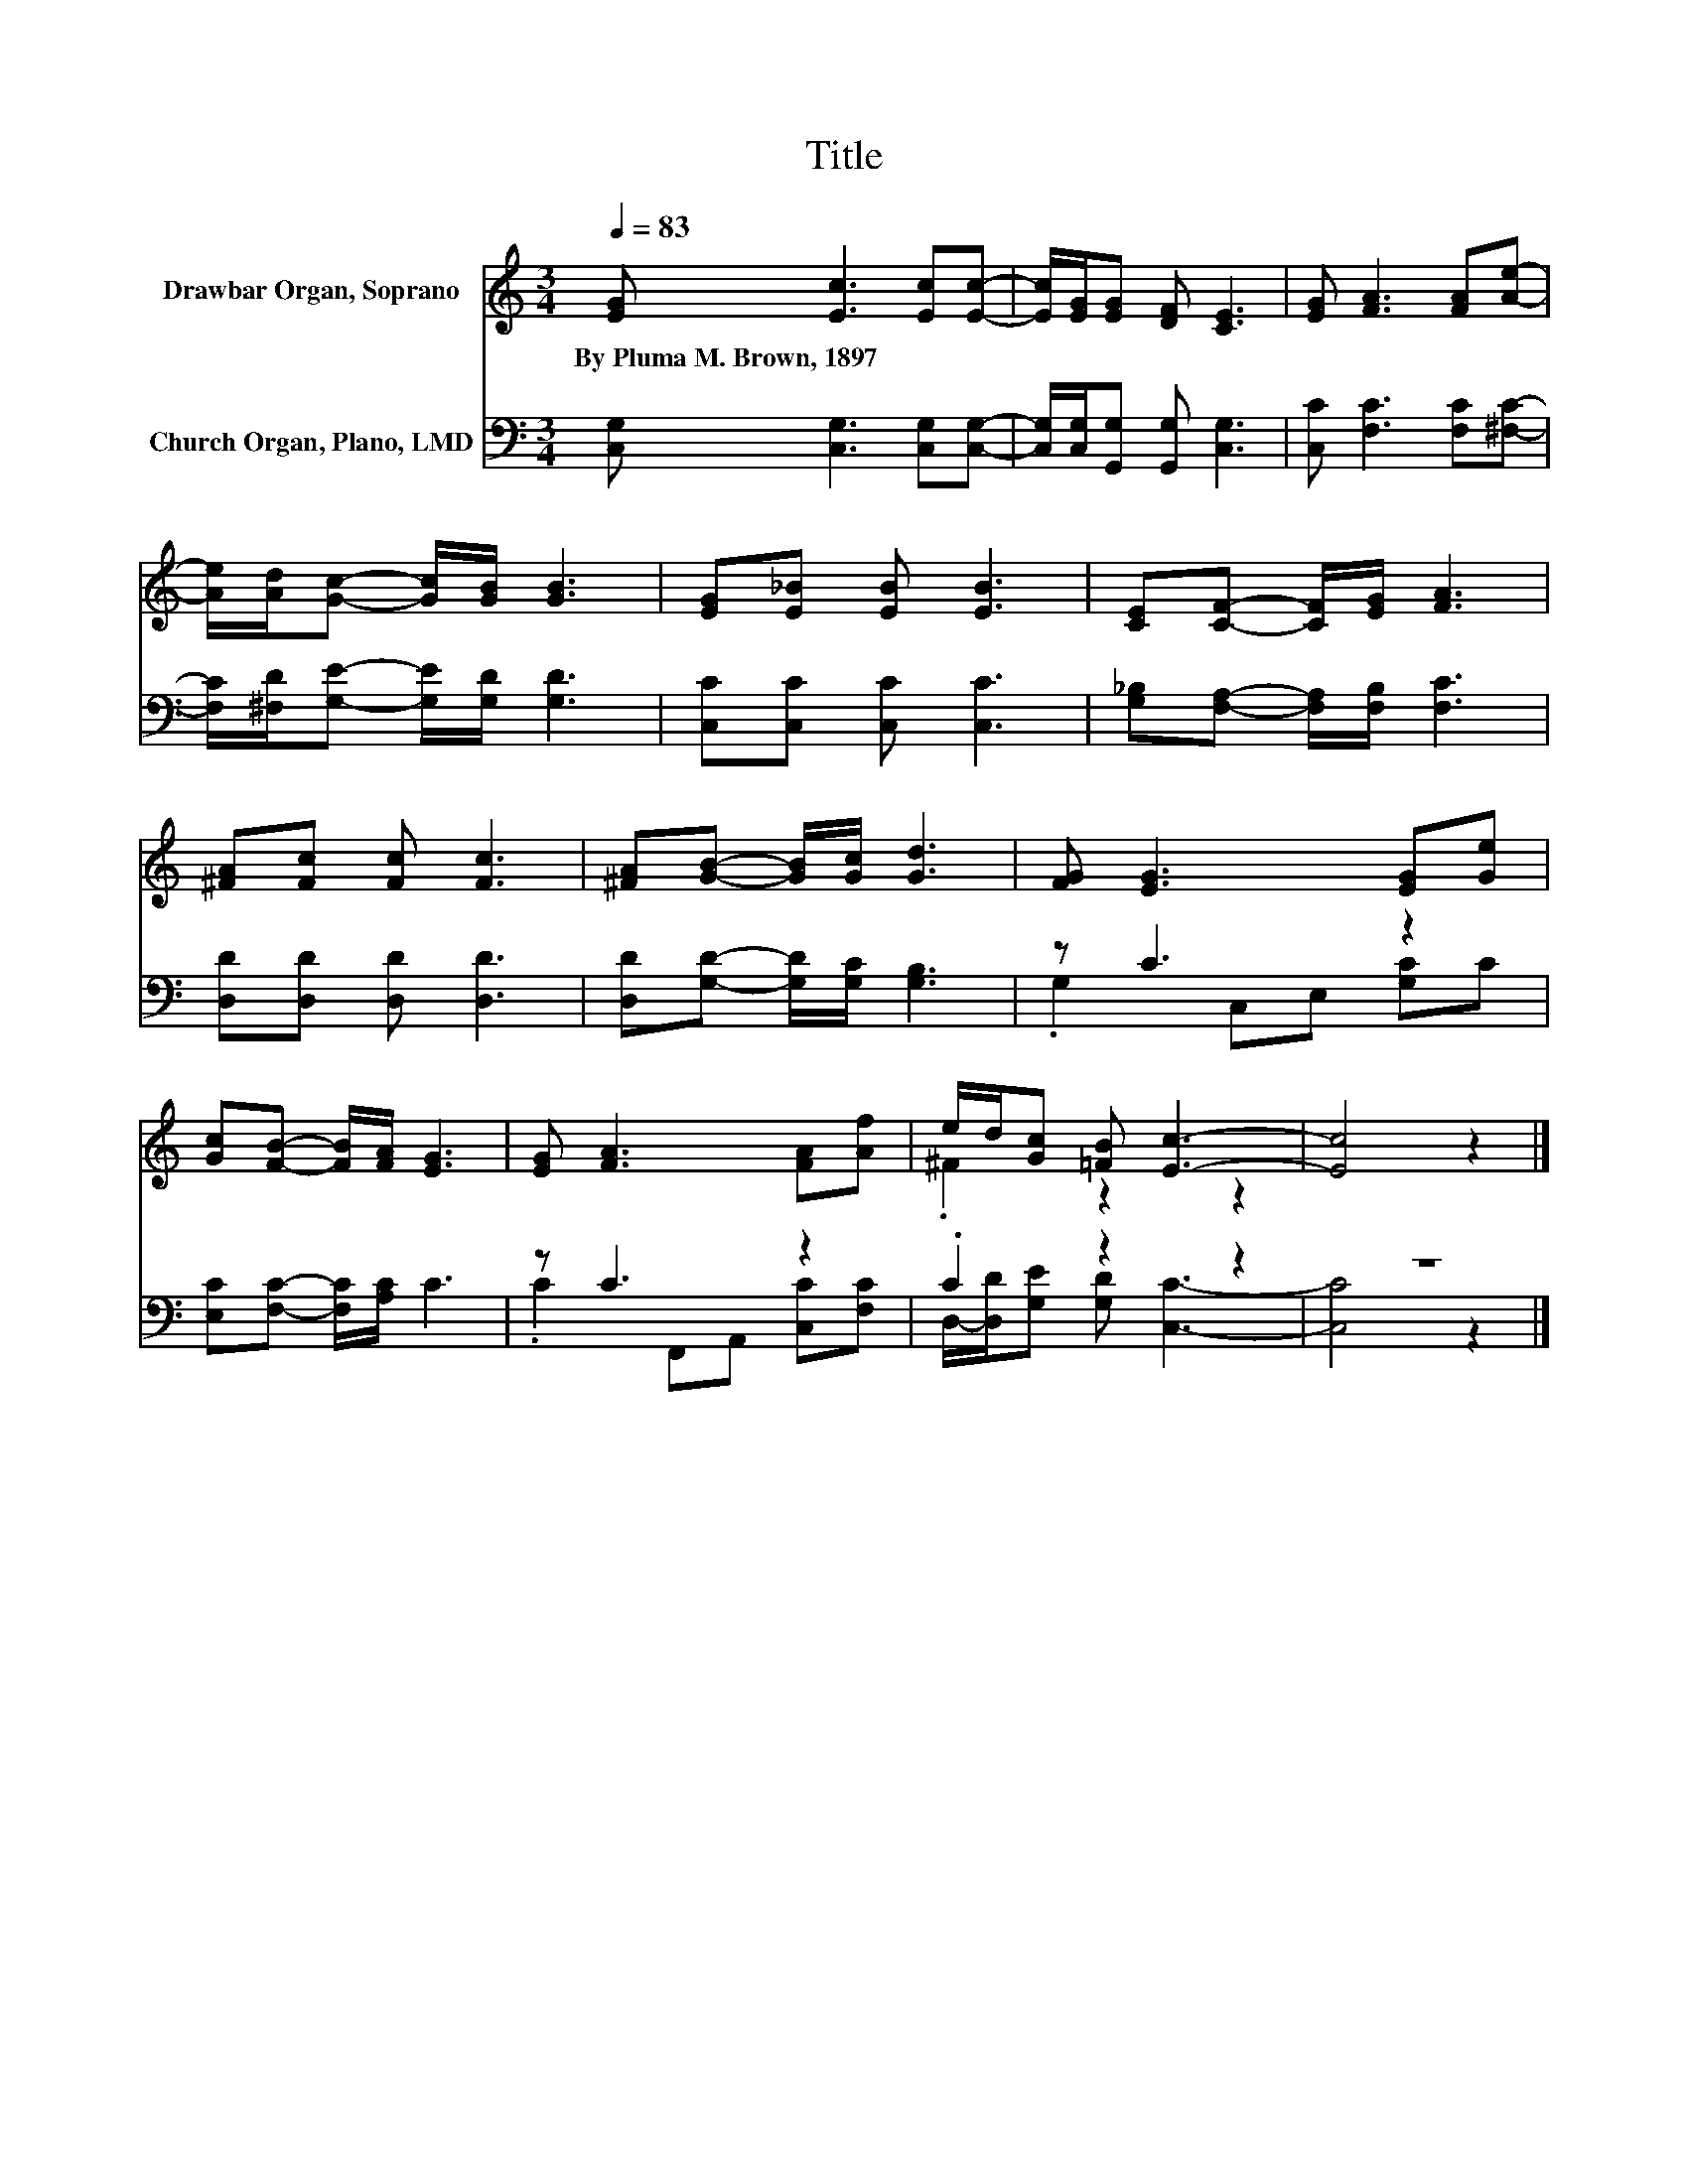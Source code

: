 X:1
T:Title
%%score ( 1 2 ) ( 3 4 )
L:1/8
Q:1/4=83
M:3/4
K:C
V:1 treble nm="Drawbar Organ, Soprano"
V:2 treble 
V:3 bass nm="Church Organ, Plano, LMD"
V:4 bass 
V:1
 [EG] [Ec]3 [Ec][Ec]- | [Ec]/[EG]/[EG] [DF] [CE]3 | [EG] [FA]3 [FA][Ae]- | %3
w: By~Pluma~M.~Brown,~1897 * * *|||
 [Ae]/[Ad]/[Gc]- [Gc]/[GB]/ [GB]3 | [EG][E_B] [EB] [EB]3 | [CE][CF]- [CF]/[EG]/ [FA]3 | %6
w: |||
 [^FA][Fc] [Fc] [Fc]3 | [^FA][GB]- [GB]/[Gc]/ [Gd]3 | [FG] [EG]3 [EG][Ge] | %9
w: |||
 [Gc][FB]- [FB]/[FA]/ [EG]3 | [EG] [FA]3 [FA][Af] | e/d/[Gc] [=FB] [Ec]3- | [Ec]4 z2 |] %13
w: ||||
V:2
 x6 | x6 | x6 | x6 | x6 | x6 | x6 | x6 | x6 | x6 | x6 | .^F2 z2 z2 | x6 |] %13
V:3
 [C,G,] [C,G,]3 [C,G,][C,G,]- | [C,G,]/[C,G,]/[G,,G,] [G,,G,] [C,G,]3 | [C,C] [F,C]3 [F,C][^F,C]- | %3
 [F,C]/[^F,D]/[G,E]- [G,E]/[G,D]/ [G,D]3 | [C,C][C,C] [C,C] [C,C]3 | %5
 [G,_B,][F,A,]- [F,A,]/[F,B,]/ [F,C]3 | [D,D][D,D] [D,D] [D,D]3 | %7
 [D,D][G,D]- [G,D]/[G,C]/ [G,B,]3 | z C3 z2 | [E,C][F,C]- [F,C]/[A,C]/ C3 | z C3 z2 | .C2 z2 z2 | %12
 z6 |] %13
V:4
 x6 | x6 | x6 | x6 | x6 | x6 | x6 | x6 | .G,2 C,E, [G,C]C | x6 | .C2 F,,A,, [C,C][F,C] | %11
 D,/-[D,D]/[G,E] [G,D] [C,C]3- | [C,C]4 z2 |] %13

